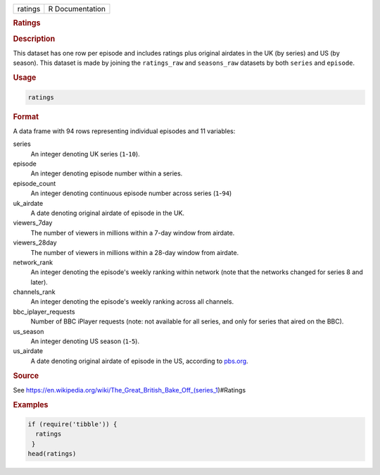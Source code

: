 .. container::

   ======= ===============
   ratings R Documentation
   ======= ===============

   .. rubric:: Ratings
      :name: ratings

   .. rubric:: Description
      :name: description

   This dataset has one row per episode and includes ratings plus
   original airdates in the UK (by series) and US (by season). This
   dataset is made by joining the ``ratings_raw`` and ``seasons_raw``
   datasets by both ``series`` and ``episode``.

   .. rubric:: Usage
      :name: usage

   .. code:: R

      ratings

   .. rubric:: Format
      :name: format

   A data frame with 94 rows representing individual episodes and 11
   variables:

   series
      An integer denoting UK series (``1``-``10``).

   episode
      An integer denoting episode number within a series.

   episode_count
      An integer denoting continuous episode number across series
      (``1``-``94``)

   uk_airdate
      A date denoting original airdate of episode in the UK.

   viewers_7day
      The number of viewers in millions within a 7-day window from
      airdate.

   viewers_28day
      The number of viewers in millions within a 28-day window from
      airdate.

   network_rank
      An integer denoting the episode's weekly ranking within network
      (note that the networks changed for series 8 and later).

   channels_rank
      An integer denoting the episode's weekly ranking across all
      channels.

   bbc_iplayer_requests
      Number of BBC iPlayer requests (note: not available for all
      series, and only for series that aired on the BBC).

   us_season
      An integer denoting US season (``1``-``5``).

   us_airdate
      A date denoting original airdate of episode in the US, according
      to
      `pbs.org <https://www.pbs.org/food/shows/great-british-baking-show/>`__.

   .. rubric:: Source
      :name: source

   See
   https://en.wikipedia.org/wiki/The_Great_British_Bake_Off_(series_1)#Ratings

   .. rubric:: Examples
      :name: examples

   .. code:: R

      if (require('tibble')) {
        ratings
       }
      head(ratings)
